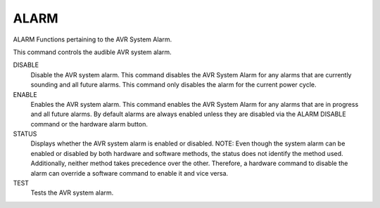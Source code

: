 =======
 ALARM
=======

ALARM  Functions pertaining to the AVR System Alarm.

This command controls the audible AVR system alarm.

DISABLE
    Disable the AVR system alarm.
    This command disables the AVR System Alarm for any alarms that are
    currently sounding and all future alarms.  This command only disables
    the alarm for the current power cycle.

ENABLE
    Enables the AVR system alarm.
    This command enables the AVR System Alarm for any alarms that are in
    progress and all future alarms.  By default alarms are always enabled
    unless they are disabled via the ALARM DISABLE command or the
    hardware alarm button.

STATUS
    Displays whether the AVR system alarm is enabled or disabled.
    NOTE: Even though the system alarm can be enabled or disabled by both
    hardware and software methods, the status does not identify the
    method used. Additionally, neither method takes precedence over the
    other. Therefore, a hardware command to disable the alarm can
    override a software command to enable it and vice versa.

TEST
    Tests the AVR system alarm.
